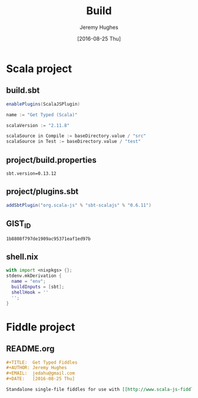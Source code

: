 #+TITLE:  Build
#+AUTHOR: Jeremy Hughes
#+EMAIL:  jedahu@gmail.com
#+DATE:   [2016-08-25 Thu]

* Scala project
** build.sbt
#+BEGIN_SRC scala :tangle ../scala/build.sbt
  enablePlugins(ScalaJSPlugin)

  name := "Get Typed (Scala)"

  scalaVersion := "2.11.8"

  scalaSource in Compile := baseDirectory.value / "src"
  scalaSource in Test := baseDirectory.value / "test"
#+END_SRC

** project/build.properties
#+BEGIN_SRC :tangle ../scala/project/build.properties
sbt.version=0.13.12
#+END_SRC

** project/plugins.sbt
#+BEGIN_SRC scala :tangle ../scala/project/plugins.sbt
addSbtPlugin("org.scala-js" % "sbt-scalajs" % "0.6.11")
#+END_SRC

** GIST_ID
#+BEGIN_SRC text :tangle ../scala/GIST_ID
  1b8808f797de1909ac95371eaf1ed97b
#+END_SRC

** shell.nix
#+BEGIN_SRC nix :tangle ../scala/shell.nix
  with import <nixpkgs> {};
  stdenv.mkDerivation {
    name = "env";
    buildInputs = [sbt];
    shellHook = ''
    '';
  }
#+END_SRC


* Fiddle project
** README.org
#+BEGIN_SRC org :tangle ../scala-fiddle/README.org
  ,#+TITLE:  Get Typed Fiddles
  ,#+AUTHOR: Jeremy Hughes
  ,#+EMAIL:  jedahu@gmail.com
  ,#+DATE:   [2016-08-25 Thu]

  Standalone single-file fiddles for use with [[http://www.scala-js-fiddle.com]].
#+END_SRC
